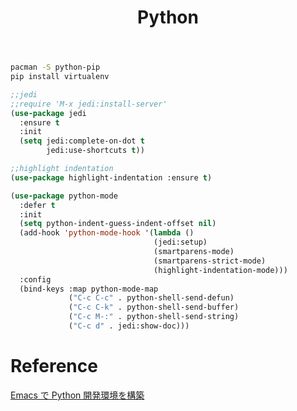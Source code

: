 #+TITLE:Python
#+OPTIONS: toc:2 num:nil ^:nil

#+BEGIN_SRC sh
pacman -S python-pip
pip install virtualenv
#+END_SRC

#+BEGIN_SRC emacs-lisp
;;jedi
;;require 'M-x jedi:install-server'
(use-package jedi
  :ensure t
  :init
  (setq jedi:complete-on-dot t
        jedi:use-shortcuts t))
#+END_SRC

#+BEGIN_SRC emacs-lisp
;;highlight indentation
(use-package highlight-indentation :ensure t)
#+END_SRC

#+BEGIN_SRC emacs-lisp
(use-package python-mode
  :defer t
  :init
  (setq python-indent-guess-indent-offset nil)
  (add-hook 'python-mode-hook '(lambda ()
                                (jedi:setup)
                                (smartparens-mode)
                                (smartparens-strict-mode)
                                (highlight-indentation-mode)))
  :config
  (bind-keys :map python-mode-map
             ("C-c C-c" . python-shell-send-defun)
             ("C-c C-k" . python-shell-send-buffer)
             ("C-c M-:" . python-shell-send-string)
             ("C-c d" . jedi:show-doc)))
#+END_SRC

* Reference
[[http://futurismo.biz/archives/2680][Emacs で Python 開発環境を構築]]
